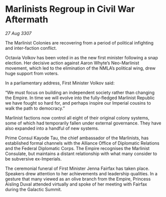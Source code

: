 * Marlinists Regroup in Civil War Aftermath

/27 Aug 3307/

The Marlinist Colonies are recovering from a period of political infighting and inter-faction conflict. 

Octavia Volkov has been voted in as the new first minister following a snap election. Her decisive action against Aaron Whyte’s Neo-Marlinist movement, which led to the elimination of the NMLA’s political wing, drew huge support from voters. 

In a parliamentary address, First Minister Volkov said: 

“We must focus on building an independent society rather than changing the Empire. In time we will evolve into the fully-fledged Marlinist Republic we have fought so hard for, and perhaps inspire our Imperial cousins to walk the path to democracy.” 

Marlinist factions now control all eight of their original colony systems, some of which had temporarily fallen under external governance. They have also expanded into a handful of new systems. 

Prime Consul Kayode Tau, the chief ambassador of the Marlinists, has established formal channels with the Alliance Office of Diplomatic Relations and the Federal Diplomatic Corps. The Empire recognises the Marlinist Consulate, but maintains a distant relationship with what many consider to be subversive ex-Imperials. 

The ceremonial funeral of First Minister Jenna Fairfax has taken place. Speakers drew attention to her achievements and leadership qualities. In a gesture that many viewed as an olive branch from the Empire, Princess Aisling Duval attended virtually and spoke of her meeting with Fairfax during the Galactic Summit.